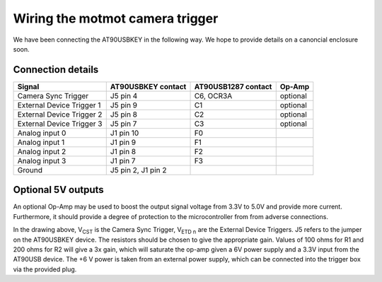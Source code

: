 Wiring the motmot camera trigger
================================

We have been connecting the AT90USBKEY in the following way. We hope
to provide details on a canoncial enclosure soon.

Connection details
------------------

========================= ================== =================== =======
Signal                    AT90USBKEY contact AT90USB1287 contact Op-Amp
========================= ================== =================== =======
Camera Sync Trigger       J5 pin 4           C6, OCR3A           optional
External Device Trigger 1 J5 pin 9           C1                  optional
External Device Trigger 2 J5 pin 8           C2                  optional
External Device Trigger 3 J5 pin 7           C3                  optional
Analog input 0            J1 pin 10          F0
Analog input 1            J1 pin 9           F1
Analog input 2            J1 pin 8           F2
Analog input 3            J1 pin 7           F3
Ground                    J5 pin 2, J1 pin 2
========================= ================== =================== =======

Optional 5V outputs
-------------------

An optional Op-Amp may be used to boost the output signal voltage from
3.3V to 5.0V and provide more current. Furthermore, it should provide
a degree of protection to the microcontroller from from adverse
connections.

.. image:: wiring.png
  :width: 500
  :height: 320

In the drawing above, V\ :sub:`CST` is the Camera Sync Trigger, V\
:sub:`ETD n` are the External Device Triggers. J5 refers to the jumper
on the AT90USBKEY device. The resistors should be chosen to give the
appropriate gain. Values of 100 ohms for R1 and 200 ohms for R2 will
give a 3x gain, which will saturate the op-amp given a 6V power supply
and a 3.3V input from the AT90USB device. The +6 V power is taken from
an external power supply, which can be connected into the trigger box
via the provided plug.

